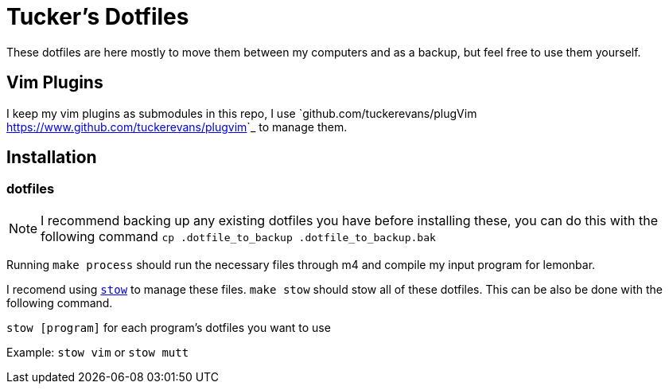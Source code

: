 Tucker's Dotfiles
=================

These dotfiles are here mostly to move them between my computers and 
as a backup, but feel free to use them yourself.

Vim Plugins
-----------
I keep my vim plugins as submodules in this repo, I use
`github.com/tuckerevans/plugVim <https://www.github.com/tuckerevans/plugvim>`_
to manage them.


Installation
------------

dotfiles
~~~~~~~~

NOTE: I recommend backing up any existing dotfiles you have before
      installing these, you can do this with the following command
     `cp .dotfile_to_backup .dotfile_to_backup.bak`

Running `make process` should run the necessary files through m4 and compile my
input program for lemonbar.

I recomend using https://www.gnu.org/software/stow/[`stow`] to
manage these files. `make stow` should stow all of these dotfiles.
This can be also be done with the following command.

`stow [program]` for each program's dotfiles you want to use

====
Example: `stow vim` or `stow mutt`
====

